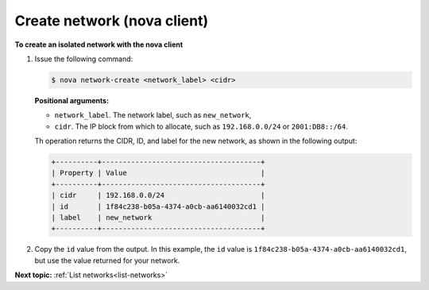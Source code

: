.. _create-network-with-nova:

Create network (nova client)
~~~~~~~~~~~~~~~~~~~~~~~~~~~~~~~~~

**To create an isolated network with the nova client**

#. Issue the following command:

   .. code::  

       $ nova network-create <network_label> <cidr>

   **Positional arguments:**

   -  ``network_label``. The network label, such as ``new_network``,

   -  ``cidr``. The IP block from which to allocate, such as
      ``192.168.0.0/24`` or ``2001:DB8::/64``.

   Th operation returns the CIDR, ID, and label for the new network, as shown in the 
   following output:

   .. code::  

       +----------+--------------------------------------+
       | Property | Value                                |
       +----------+--------------------------------------+
       | cidr     | 192.168.0.0/24                       |
       | id       | 1f84c238-b05a-4374-a0cb-aa6140032cd1 |
       | label    | new_network                          |
       +----------+--------------------------------------+

#. Copy the ``id`` value from the output. In this example, the ``id``
   value is ``1f84c238-b05a-4374-a0cb-aa6140032cd1``, but use the value
   returned for your network.


**Next topic:**  :ref:`List networks<list-networks>` 


